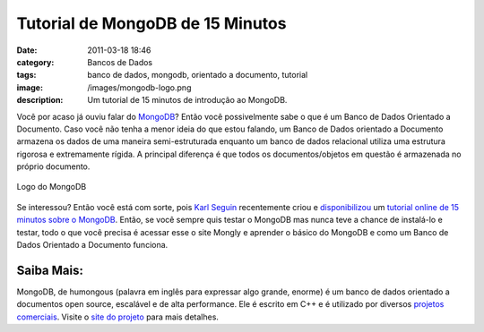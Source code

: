 Tutorial de MongoDB de 15 Minutos 
##################################
:date: 2011-03-18 18:46
:category: Bancos de Dados
:tags: banco de dados, mongodb, orientado a documento, tutorial
:image: /images/mongodb-logo.png
:description: Um tutorial de 15 minutos de introdução ao MongoDB.

Você por acaso já ouviu falar do `MongoDB`_? Então você possivelmente sabe o que é um Banco de Dados Orientado a Documento. Caso você não tenha a menor ideia do que estou falando, um Banco de Dados orientado a Documento armazena os dados de uma maneira semi-estruturada enquanto um banco de dados relacional utiliza uma estrutura rigorosa e extremamente rígida. A principal diferença é que todos os documentos/objetos em questão é armazenada no próprio documento.

.. figure:: {filename}/images/mongodb.png
        :align: center
        :target: {filename}/images/mongodb.png
        :alt: Logo do MongoDB

        Logo do MongoDB

Se interessou? Então você está com sorte, pois `Karl Seguin`_ recentemente criou e `disponibilizou`_ um `tutorial online de 15 minutos sobre o MongoDB`_. Então, se você sempre quis testar o MongoDB mas nunca teve a chance de instalá-lo e testar, todo o que você precisa é acessar esse o site Mongly e aprender o básico do MongoDB e como um Banco de Dados Orientado a Documento funciona.

.. more

Saiba Mais:
^^^^^^^^^^^

MongoDB, de humongous (palavra em inglês para expressar algo grande,
enorme) é um banco de dados orientado a documentos open source,
escalável e de alta performance. Ele é escrito em C++ e é utilizado por
diversos `projetos comerciais`_. Visite o `site do projeto`_ para mais
detalhes.

.. _MongoDB: http://www.mongodb.org/
.. _|image1|: {filename}/images/mongodb.png
.. _Karl Seguin: http://openmymind.net/
.. _disponibilizou: http://openmymind.net/2011/3/14/Side-Projects-Mongly
.. _tutorial online de 15 minutos sobre o MongoDB: http://mongly.openmymind.net/tutorial/index
.. _projetos comerciais: http://www.mongodb.org/display/DOCS/Production+Deployments
.. _site do projeto: http://www.mongodb.org/

.. |image1| image:: {filename}/images/mongodb.png
